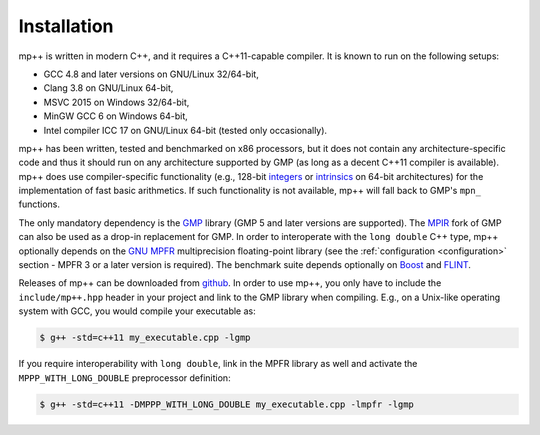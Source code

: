 Installation
============

mp++ is written in modern C++, and it requires a C++11-capable compiler. It is known to run
on the following setups:

* GCC 4.8 and later versions on GNU/Linux 32/64-bit,
* Clang 3.8 on GNU/Linux 64-bit,
* MSVC 2015 on Windows 32/64-bit,
* MinGW GCC 6 on Windows 64-bit,
* Intel compiler ICC 17 on GNU/Linux 64-bit (tested only occasionally).

mp++ has been written, tested and benchmarked on x86 processors, but it does not contain any architecture-specific code
and thus it should run on any architecture supported by GMP (as long as a decent C++11 compiler is available).
mp++ does use compiler-specific functionality (e.g., 128-bit `integers <https://gcc.gnu.org/onlinedocs/gcc/_005f_005fint128.html>`__
or `intrinsics <https://msdn.microsoft.com/en-us/library/windows/desktop/hh802933(v=vs.85).aspx>`__ on 64-bit
architectures) for the implementation of fast basic arithmetics. If such functionality is not available, mp++
will fall back to GMP's ``mpn_`` functions.

The only mandatory dependency is the `GMP <http://www.gmplib.org>`__ library (GMP 5 and later versions are supported).
The `MPIR <http://mpir.org/>`__ fork of GMP can also be used as a drop-in replacement for GMP.
In order to interoperate with the ``long double`` C++ type, mp++ optionally depends
on the `GNU MPFR <http://www.mpfr.org>`__ multiprecision floating-point library (see the
:ref:`configuration <configuration>` section - MPFR 3 or a later version is required).
The benchmark suite depends optionally on `Boost <http://www.boost.org/>`__ and `FLINT <http://flintlib.org/>`__.

Releases of mp++ can be downloaded from `github <https://github.com/bluescarni/mppp/releases>`__.
In order to use mp++, you only have to include the ``include/mp++.hpp`` header in your project and link to the GMP
library when compiling. E.g., on a Unix-like operating system with GCC, you would compile your executable as:

.. code-block:: console

   $ g++ -std=c++11 my_executable.cpp -lgmp

If you require interoperability with ``long double``, link in the MPFR library as well and activate the ``MPPP_WITH_LONG_DOUBLE``
preprocessor definition:

.. code-block:: console

   $ g++ -std=c++11 -DMPPP_WITH_LONG_DOUBLE my_executable.cpp -lmpfr -lgmp
